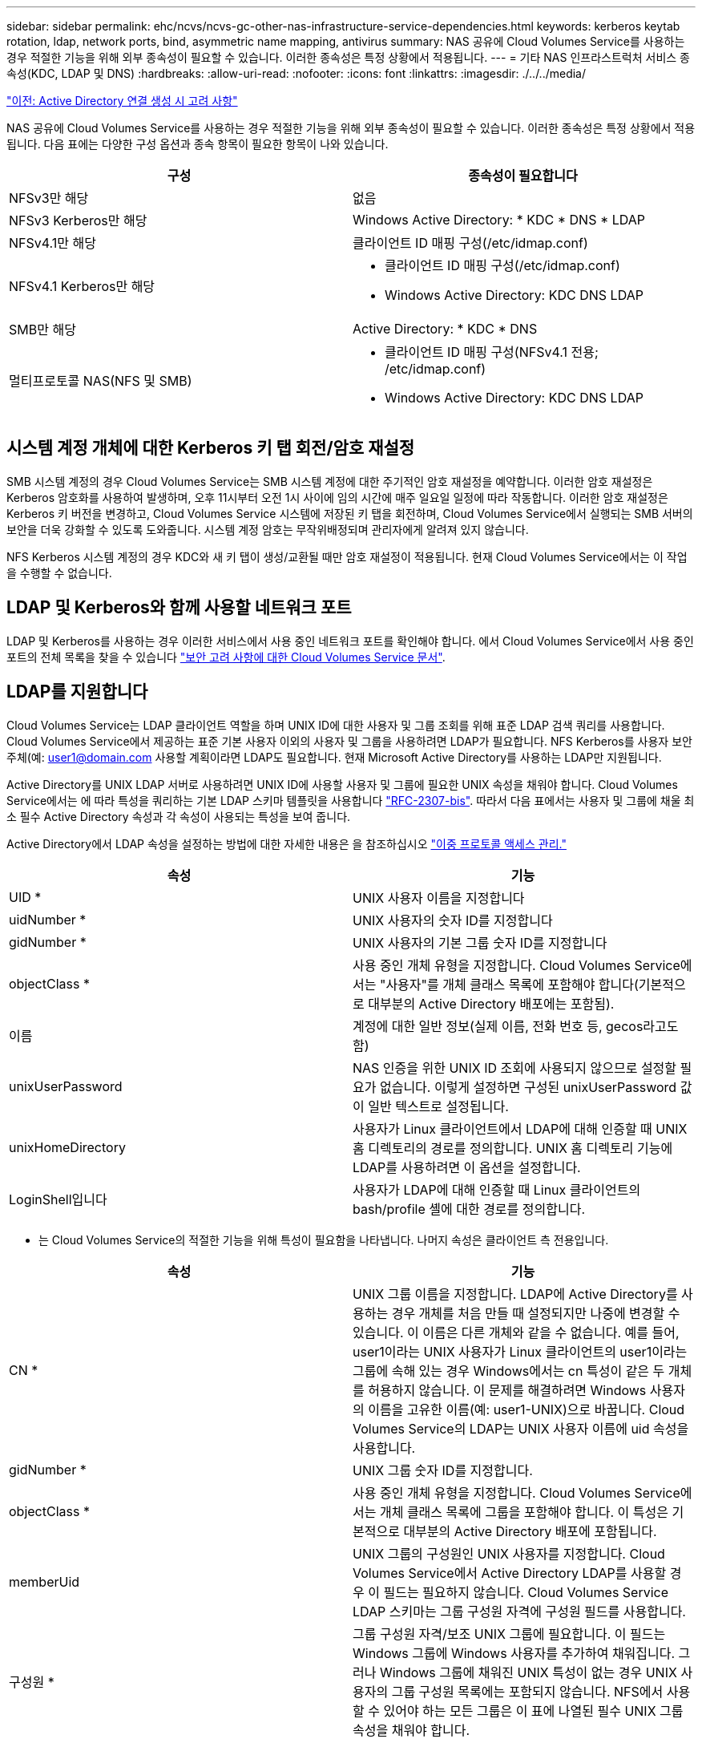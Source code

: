 ---
sidebar: sidebar 
permalink: ehc/ncvs/ncvs-gc-other-nas-infrastructure-service-dependencies.html 
keywords: kerberos keytab rotation, ldap, network ports, bind, asymmetric name mapping, antivirus 
summary: NAS 공유에 Cloud Volumes Service를 사용하는 경우 적절한 기능을 위해 외부 종속성이 필요할 수 있습니다. 이러한 종속성은 특정 상황에서 적용됩니다. 
---
= 기타 NAS 인프라스트럭처 서비스 종속성(KDC, LDAP 및 DNS)
:hardbreaks:
:allow-uri-read: 
:nofooter: 
:icons: font
:linkattrs: 
:imagesdir: ./../../media/


link:ncvs-gc-considerations--creating-active-directory-connections.htm["이전: Active Directory 연결 생성 시 고려 사항"]

NAS 공유에 Cloud Volumes Service를 사용하는 경우 적절한 기능을 위해 외부 종속성이 필요할 수 있습니다. 이러한 종속성은 특정 상황에서 적용됩니다. 다음 표에는 다양한 구성 옵션과 종속 항목이 필요한 항목이 나와 있습니다.

|===
| 구성 | 종속성이 필요합니다 


| NFSv3만 해당 | 없음 


| NFSv3 Kerberos만 해당 | Windows Active Directory: * KDC * DNS * LDAP 


| NFSv4.1만 해당 | 클라이언트 ID 매핑 구성(/etc/idmap.conf) 


| NFSv4.1 Kerberos만 해당  a| 
* 클라이언트 ID 매핑 구성(/etc/idmap.conf)
* Windows Active Directory: KDC DNS LDAP




| SMB만 해당 | Active Directory: * KDC * DNS 


| 멀티프로토콜 NAS(NFS 및 SMB)  a| 
* 클라이언트 ID 매핑 구성(NFSv4.1 전용; /etc/idmap.conf)
* Windows Active Directory: KDC DNS LDAP


|===


== 시스템 계정 개체에 대한 Kerberos 키 탭 회전/암호 재설정

SMB 시스템 계정의 경우 Cloud Volumes Service는 SMB 시스템 계정에 대한 주기적인 암호 재설정을 예약합니다. 이러한 암호 재설정은 Kerberos 암호화를 사용하여 발생하며, 오후 11시부터 오전 1시 사이에 임의 시간에 매주 일요일 일정에 따라 작동합니다. 이러한 암호 재설정은 Kerberos 키 버전을 변경하고, Cloud Volumes Service 시스템에 저장된 키 탭을 회전하며, Cloud Volumes Service에서 실행되는 SMB 서버의 보안을 더욱 강화할 수 있도록 도와줍니다. 시스템 계정 암호는 무작위배정되며 관리자에게 알려져 있지 않습니다.

NFS Kerberos 시스템 계정의 경우 KDC와 새 키 탭이 생성/교환될 때만 암호 재설정이 적용됩니다. 현재 Cloud Volumes Service에서는 이 작업을 수행할 수 없습니다.



== LDAP 및 Kerberos와 함께 사용할 네트워크 포트

LDAP 및 Kerberos를 사용하는 경우 이러한 서비스에서 사용 중인 네트워크 포트를 확인해야 합니다. 에서 Cloud Volumes Service에서 사용 중인 포트의 전체 목록을 찾을 수 있습니다 https://cloud.google.com/architecture/partners/netapp-cloud-volumes/security-considerations?hl=en_US["보안 고려 사항에 대한 Cloud Volumes Service 문서"^].



== LDAP를 지원합니다

Cloud Volumes Service는 LDAP 클라이언트 역할을 하며 UNIX ID에 대한 사용자 및 그룹 조회를 위해 표준 LDAP 검색 쿼리를 사용합니다. Cloud Volumes Service에서 제공하는 표준 기본 사용자 이외의 사용자 및 그룹을 사용하려면 LDAP가 필요합니다. NFS Kerberos를 사용자 보안 주체(예: user1@domain.com 사용할 계획이라면 LDAP도 필요합니다. 현재 Microsoft Active Directory를 사용하는 LDAP만 지원됩니다.

Active Directory를 UNIX LDAP 서버로 사용하려면 UNIX ID에 사용할 사용자 및 그룹에 필요한 UNIX 속성을 채워야 합니다. Cloud Volumes Service에서는 에 따라 특성을 쿼리하는 기본 LDAP 스키마 템플릿을 사용합니다 https://tools.ietf.org/id/draft-howard-rfc2307bis-01.txt["RFC-2307-bis"^]. 따라서 다음 표에서는 사용자 및 그룹에 채울 최소 필수 Active Directory 속성과 각 속성이 사용되는 특성을 보여 줍니다.

Active Directory에서 LDAP 속성을 설정하는 방법에 대한 자세한 내용은 을 참조하십시오 https://cloud.google.com/architecture/partners/netapp-cloud-volumes/managing-dual-protocol-access["이중 프로토콜 액세스 관리."^]

|===
| 속성 | 기능 


| UID * | UNIX 사용자 이름을 지정합니다 


| uidNumber * | UNIX 사용자의 숫자 ID를 지정합니다 


| gidNumber * | UNIX 사용자의 기본 그룹 숫자 ID를 지정합니다 


| objectClass * | 사용 중인 개체 유형을 지정합니다. Cloud Volumes Service에서는 "사용자"를 개체 클래스 목록에 포함해야 합니다(기본적으로 대부분의 Active Directory 배포에는 포함됨). 


| 이름 | 계정에 대한 일반 정보(실제 이름, 전화 번호 등, gecos라고도 함) 


| unixUserPassword | NAS 인증을 위한 UNIX ID 조회에 사용되지 않으므로 설정할 필요가 없습니다. 이렇게 설정하면 구성된 unixUserPassword 값이 일반 텍스트로 설정됩니다. 


| unixHomeDirectory | 사용자가 Linux 클라이언트에서 LDAP에 대해 인증할 때 UNIX 홈 디렉토리의 경로를 정의합니다. UNIX 홈 디렉토리 기능에 LDAP를 사용하려면 이 옵션을 설정합니다. 


| LoginShell입니다 | 사용자가 LDAP에 대해 인증할 때 Linux 클라이언트의 bash/profile 셸에 대한 경로를 정의합니다. 
|===
* 는 Cloud Volumes Service의 적절한 기능을 위해 특성이 필요함을 나타냅니다. 나머지 속성은 클라이언트 측 전용입니다.

|===
| 속성 | 기능 


| CN * | UNIX 그룹 이름을 지정합니다. LDAP에 Active Directory를 사용하는 경우 개체를 처음 만들 때 설정되지만 나중에 변경할 수 있습니다. 이 이름은 다른 개체와 같을 수 없습니다. 예를 들어, user1이라는 UNIX 사용자가 Linux 클라이언트의 user1이라는 그룹에 속해 있는 경우 Windows에서는 cn 특성이 같은 두 개체를 허용하지 않습니다. 이 문제를 해결하려면 Windows 사용자의 이름을 고유한 이름(예: user1-UNIX)으로 바꿉니다. Cloud Volumes Service의 LDAP는 UNIX 사용자 이름에 uid 속성을 사용합니다. 


| gidNumber * | UNIX 그룹 숫자 ID를 지정합니다. 


| objectClass * | 사용 중인 개체 유형을 지정합니다. Cloud Volumes Service에서는 개체 클래스 목록에 그룹을 포함해야 합니다. 이 특성은 기본적으로 대부분의 Active Directory 배포에 포함됩니다. 


| memberUid | UNIX 그룹의 구성원인 UNIX 사용자를 지정합니다. Cloud Volumes Service에서 Active Directory LDAP를 사용할 경우 이 필드는 필요하지 않습니다. Cloud Volumes Service LDAP 스키마는 그룹 구성원 자격에 구성원 필드를 사용합니다. 


| 구성원 * | 그룹 구성원 자격/보조 UNIX 그룹에 필요합니다. 이 필드는 Windows 그룹에 Windows 사용자를 추가하여 채워집니다. 그러나 Windows 그룹에 채워진 UNIX 특성이 없는 경우 UNIX 사용자의 그룹 구성원 목록에는 포함되지 않습니다. NFS에서 사용할 수 있어야 하는 모든 그룹은 이 표에 나열된 필수 UNIX 그룹 속성을 채워야 합니다. 
|===
* 는 Cloud Volumes Service의 적절한 기능을 위해 특성이 필요함을 나타냅니다. 나머지 속성은 클라이언트 측 전용입니다.



=== LDAP 바인딩 정보

LDAP에서 사용자를 쿼리하려면 Cloud Volumes Service가 LDAP 서비스에 바인딩(로그인)해야 합니다. 이 로그인에는 읽기 전용 권한이 있으며 디렉토리 조회를 위해 LDAP UNIX 속성을 쿼리하는 데 사용됩니다. 현재 LDAP 바인딩은 SMB 컴퓨터 계정을 통해서만 가능합니다.

'CVS 성능' 인스턴스에만 LDAP를 사용하도록 설정하고 NFSv3, NFSv4.1 또는 이중 프로토콜 볼륨에는 LDAP를 사용할 수 있습니다. LDAP 지원 볼륨을 성공적으로 배포하려면 Cloud Volumes Service 볼륨과 동일한 영역에 Active Directory 연결을 설정해야 합니다.

LDAP가 활성화된 경우 특정 시나리오에서 다음이 발생합니다.

* Cloud Volumes Service 프로젝트에 NFSv3이나 NFSv4.1만 사용되는 경우 Active Directory 도메인 컨트롤러에서 새 컴퓨터 계정이 생성되고 Cloud Volumes Service의 LDAP 클라이언트는 시스템 계정 자격 증명을 사용하여 Active Directory에 바인딩됩니다. NFS 볼륨 및 숨겨진 기본 관리 공유에 대해 SMB 공유가 생성되지 않습니다(섹션 참조) link:ncvs-gc-smb.html#default-hidden-shares["“숨겨진 기본 공유”"])의 공유 ACL이 제거되었습니다.
* Cloud Volumes Service 프로젝트에 이중 프로토콜 볼륨을 사용하는 경우 SMB 액세스용으로 생성된 단일 컴퓨터 계정만 Cloud Volumes Service의 LDAP 클라이언트를 Active Directory에 바인딩하는 데 사용됩니다. 추가 컴퓨터 계정이 생성되지 않습니다.
* 전용 SMB 볼륨이 별도로 생성된 경우(LDAP가 설정된 NFS 볼륨 이전 또는 이후에) LDAP 바인딩의 컴퓨터 계정이 SMB 시스템 계정과 공유됩니다.
* NFS Kerberos도 사용하도록 설정된 경우 두 개의 시스템 계정이 생성됩니다. 하나는 SMB 공유 및/또는 LDAP 바인드이고 다른 하나는 NFS Kerberos 인증입니다.




=== LDAP 쿼리입니다

LDAP 바인딩은 암호화되지만 일반 LDAP 포트 389를 사용하여 LDAP 쿼리가 일반 텍스트로 회선을 통해 전달됩니다. 이 잘 알려진 포트는 현재 Cloud Volumes Service에서 변경할 수 없습니다. 따라서 네트워크에서 패킷 스니핑에 액세스할 수 있는 사용자는 사용자 및 그룹 이름, 숫자 ID 및 그룹 구성원 자격을 볼 수 있습니다.

그러나 Google Cloud VM은 다른 VM의 유니캐스트 트래픽을 스니프할 수 없습니다. LDAP 트래픽에 활성 중인 VM(즉, 바인딩 가능)만 LDAP 서버의 트래픽을 볼 수 있습니다. Cloud Volumes Service의 패킷 스니핑에 대한 자세한 내용은 섹션을 참조하십시오 link:ncvs-gc-cloud-volumes-service-architecture.html#packet-sniffing/trace-considerations["“패킷 감지/추적 고려 사항”"]



=== LDAP 클라이언트 구성 기본값

Cloud Volumes Service 인스턴스에서 LDAP가 활성화되면 기본적으로 특정 구성 세부 정보를 사용하여 LDAP 클라이언트 구성이 생성됩니다. 경우에 따라 옵션이 Cloud Volumes Service(지원되지 않음)에 적용되지 않거나 구성할 수 없습니다.

|===
| LDAP 클라이언트 옵션입니다 | 기능 | 기본값 | 변경할 수 있습니까? 


| LDAP 서버 목록 | 쿼리에 사용할 LDAP 서버 이름 또는 IP 주소를 설정합니다. Cloud Volumes Service에는 사용되지 않습니다. 대신 Active Directory 도메인을 사용하여 LDAP 서버를 정의합니다. | 설정되지 않았습니다 | 아니요 


| Active Directory 도메인 | LDAP 쿼리에 사용할 Active Directory 도메인을 설정합니다. Cloud Volumes Service는 DNS의 LDAP에 대한 SRV 레코드를 활용하여 도메인에서 LDAP 서버를 찾습니다. | Active Directory 연결에 지정된 Active Directory 도메인으로 설정합니다. | 아니요 


| 기본 Active Directory 서버 | LDAP에 사용할 기본 Active Directory 서버를 설정합니다. Cloud Volumes Service에서 지원되지 않습니다. 대신 Active Directory 사이트를 사용하여 LDAP 서버 선택을 제어할 수 있습니다. | 설정되지 않았습니다. | 아니요 


| SMB 서버 자격 증명을 사용하여 바인딩합니다 | SMB 시스템 계정을 사용하여 LDAP에 바인딩합니다. 현재 Cloud Volumes Service에서 지원되는 유일한 LDAP 바인딩 방법입니다. | 참 | 아니요 


| 스키마 템플릿 | LDAP 쿼리에 사용되는 스키마 템플릿입니다. | MS-AD-BIS | 아니요 


| LDAP 서버 포트입니다 | LDAP 쿼리에 사용되는 포트 번호입니다. Cloud Volumes Service는 현재 표준 LDAP 포트 389만 사용합니다. LDAPS/포트 636은 현재 지원되지 않습니다. | 389 | 아니요 


| LDAPS가 활성화되어 있습니다 | SSL(Secure Sockets Layer)을 통한 LDAP가 쿼리 및 바인딩에 사용되는지 여부를 제어합니다. 현재 Cloud Volumes Service에서 지원되지 않습니다. | 거짓 | 아니요 


| 쿼리 시간 제한(초) | 쿼리 시간이 초과되었습니다. 쿼리가 지정된 값보다 오래 걸면 쿼리가 실패합니다. | 3 | 아니요 


| 최소 바인딩 인증 레벨 | 지원되는 최소 바인딩 레벨입니다. Cloud Volumes Service는 LDAP 바인딩에 컴퓨터 계정을 사용하고 Active Directory는 기본적으로 익명 바인딩을 지원하지 않으므로 이 옵션은 보안을 위해 사용되지 않습니다. | 익명 | 아니요 


| DN 바인딩 | 단순 바인딩이 사용될 때 바인딩에 사용되는 사용자/고유 이름(DN)입니다. Cloud Volumes Service는 LDAP 바인딩에 시스템 계정을 사용하며 현재 단순 바인딩 인증을 지원하지 않습니다. | 설정되지 않았습니다 | 아니요 


| 기본 DN | LDAP 검색에 사용되는 기본 DN입니다. | Windows 도메인이 DN 형식(즉, DC=domain, DC=local)으로 Active Directory 연결에 사용됩니다. | 아니요 


| 기본 검색 범위 | 기본 DN 검색에 대한 검색 범위입니다. 값은 기본, onelevel 또는 하위 트리를 포함할 수 있습니다. Cloud Volumes Service는 하위 트리 검색만 지원합니다. | 하위 트리 | 아니요 


| 사용자 DN | 사용자가 LDAP 쿼리를 검색하는 DN을 정의합니다. 현재 Cloud Volumes Service에서는 지원되지 않으므로 모든 사용자 검색은 기본 DN에서 시작됩니다. | 설정되지 않았습니다 | 아니요 


| 사용자 검색 범위 | 사용자 DN 검색에 대한 검색 범위입니다. 값은 기본, onelevel 또는 하위 트리를 포함할 수 있습니다. Cloud Volumes Service는 사용자 검색 범위 설정을 지원하지 않습니다. | 하위 트리 | 아니요 


| 그룹 DN | 그룹 검색이 LDAP 쿼리를 시작하는 DN을 정의합니다. 현재 Cloud Volumes Service에 대해 지원되지 않으므로 모든 그룹 검색이 기본 DN에서 시작됩니다. | 설정되지 않았습니다 | 아니요 


| 그룹 검색 범위 | 그룹 DN 검색에 대한 검색 범위입니다. 값은 기본, onelevel 또는 하위 트리를 포함할 수 있습니다. Cloud Volumes Service는 그룹 검색 범위 설정을 지원하지 않습니다. | 하위 트리 | 아니요 


| 넷그룹 DN입니다 | 넷그룹이 LDAP 쿼리를 검색하는 DN을 정의합니다. 현재 Cloud Volumes Service에 대해 지원되지 않으므로 모든 넷그룹 검색은 기본 DN에서 시작됩니다. | 설정되지 않았습니다 | 아니요 


| 넷그룹 검색 범위입니다 | 넷그룹 DN 검색에 대한 검색 범위입니다. 값은 기본, onelevel 또는 하위 트리를 포함할 수 있습니다. Cloud Volumes Service에서는 넷그룹 검색 범위 설정을 지원하지 않습니다. | 하위 트리 | 아니요 


| LDAP를 통해 start_tls를 사용합니다 | 포트 389를 통한 인증서 기반 LDAP 연결에 Start TLS를 활용합니다. 현재 Cloud Volumes Service에서 지원되지 않습니다. | 거짓 | 아니요 


| Netgroup-by-host 조회를 설정합니다 | 넷그룹을 확장하여 모든 구성원을 나열하는 대신 호스트 이름별로 넷그룹 조회를 설정합니다. 현재 Cloud Volumes Service에서 지원되지 않습니다. | 거짓 | 아니요 


| Netgroup-by-host DN입니다 | 넷그룹별 검색이 LDAP 쿼리를 시작하는 DN을 정의합니다. Cloud Volumes Service에 대해 현재 호스트별 넷그룹이 지원되지 않습니다. | 설정되지 않았습니다 | 아니요 


| Netgroup-by-host 검색 범위입니다 | Netgroup-by-host DN 검색에 대한 검색 범위입니다. 값은 기본, onelevel 또는 하위 트리를 포함할 수 있습니다. Cloud Volumes Service에 대해 현재 호스트별 넷그룹이 지원되지 않습니다. | 하위 트리 | 아니요 


| 클라이언트 세션 보안 | LDAP에서 사용하는 세션 보안 수준(서명, 봉인 또는 없음)을 정의합니다. LDAP 서명은 Active Directory에서 요청하는 경우 CVS - 성능에서 지원됩니다. CVS-SW는 LDAP 서명을 지원하지 않습니다. 두 서비스 유형 모두에서 봉인은 현재 지원되지 않습니다. | 없음 | 아니요 


| LDAP 조회 추적 | 여러 LDAP 서버를 사용하는 경우 조회 추적을 통해 첫 번째 서버에서 항목을 찾을 수 없을 때 클라이언트가 목록의 다른 LDAP 서버를 참조할 수 있습니다. 현재 Cloud Volumes Service에서는 지원되지 않습니다. | 거짓 | 아니요 


| 그룹 구성원 필터 | LDAP 서버에서 그룹 구성원을 검색할 때 사용할 사용자 지정 LDAP 검색 필터를 제공합니다. 현재 Cloud Volumes Service에서는 지원되지 않습니다. | 설정되지 않았습니다 | 아니요 
|===


=== 비대칭 이름 매핑에 LDAP를 사용합니다

Cloud Volumes Service는 기본적으로 특별한 구성 없이 양방향으로 동일한 사용자 이름을 가진 Windows 사용자와 UNIX 사용자를 매핑합니다. Cloud Volumes Service가 유효한 UNIX 사용자(LDAP 사용)를 찾을 수 있는 한 1:1 이름 매핑이 발생합니다. 예를 들어, 윈도우 사용자인 ‘johnsmith’를 사용하는 경우, Cloud Volumes Service가 LDAP에서 johnsmith라는 UNIX 사용자를 찾을 수 있다면, 해당 사용자에 대한 이름 매핑이 성공하면, johnsmith로 생성된 모든 파일/폴더에 올바른 사용자 소유권이 표시됩니다. 또한 사용 중인 NAS 프로토콜에 관계없이 "johnsmith"에 영향을 주는 모든 ACL이 적용됩니다. 이것을 대칭 이름 매핑이라고 합니다.

비대칭 이름 매핑은 Windows 사용자 및 UNIX 사용자 ID가 일치하지 않는 경우를 나타냅니다. 예를 들어, 윈도우 사용자인 주스미스(jsmith)가 유닉스의 ID를 갖고 있다면, Cloud Volumes Service는 그 변이에 대한 정보를 얻을 수 있는 방법이 필요합니다. Cloud Volumes Service는 현재 정적 이름 매핑 규칙 생성을 지원하지 않으므로, LDAP를 사용하여 Windows 및 UNIX ID 모두의 사용자 ID를 조회하여 파일 및 폴더의 올바른 소유권과 예상되는 권한을 확인해야 합니다.

기본적으로 Cloud Volumes Service는 이름 맵 데이터베이스 인스턴스의 ns-switch에 LDAP를 포함하므로 비대칭 이름에 LDAP를 사용하여 이름 매핑 기능을 제공하려면 Cloud Volumes Service의 모양을 반영하기 위해 일부 사용자/그룹 속성만 수정하면 됩니다.

다음 표에서는 비대칭 이름 매핑 기능을 위해 LDAP에 채워야 하는 특성을 보여 줍니다. 대부분의 경우 Active Directory는 이미 이 작업을 수행하도록 구성되어 있습니다.

|===
| Cloud Volumes Service 특성입니다 | 기능 | Cloud Volumes Service에서 이름 매핑에 사용하는 값입니다 


| Windows에서 UNIX로의 객체 클래스 | 사용 중인 개체의 형식을 지정합니다. (즉, 사용자, 그룹, posixAccount 등) | 사용자를 포함해야 합니다(필요한 경우 다른 값을 여러 개 포함할 수 있음). 


| Windows에서 UNIX로의 속성 | 그러면 생성 시 Windows 사용자 이름이 정의됩니다. Cloud Volumes Service는 Windows에서 UNIX로의 조회에 이 기능을 사용합니다. | 여기에서 변경할 필요가 없습니다. sAMAccountName은 Windows 로그인 이름과 동일합니다. 


| UID | UNIX 사용자 이름을 정의합니다. | 원하는 UNIX 사용자 이름입니다. 
|===
Cloud Volumes Service는 현재 LDAP 조회에서 도메인 접두사를 사용하지 않으므로 LDAP 이름 맵 조회에서 여러 도메인 LDAP 환경이 제대로 작동하지 않습니다.

다음 예에서는 Windows 이름 "비대칭", UNIX 이름 "UNIX-user"를 가진 사용자와 SMB 및 NFS에서 파일을 쓸 때 나타나는 동작을 보여 줍니다.

다음 그림에서는 LDAP 특성이 Windows 서버에서 어떻게 표시되는지 보여 줍니다.

image:ncvs-gc-image20.png["오류: 그래픽 이미지가 없습니다"]

NFS 클라이언트에서 UNIX 이름을 쿼리할 수 있지만 Windows 이름은 쿼리할 수 없습니다.

....
# id unix-user
uid=1207(unix-user) gid=1220(sharedgroup) groups=1220(sharedgroup)
# id asymmetric
id: asymmetric: no such user
....
NFS에서 UNIX-USER로 파일을 쓸 때 NFS 클라이언트의 결과는 다음과 같습니다.

....
sh-4.2$ pwd
/mnt/home/ntfssh-4.2$ touch unix-user-file
sh-4.2$ ls -la | grep unix-user
-rwx------  1 unix-user sharedgroup     0 Feb 28 12:37 unix-user-nfs
sh-4.2$ id
uid=1207(unix-user) gid=1220(sharedgroup) groups=1220(sharedgroup)
....
Windows 클라이언트에서 파일 소유자가 올바른 Windows 사용자로 설정되어 있는지 확인할 수 있습니다.

....
PS C:\ > Get-Acl \\demo\home\ntfs\unix-user-nfs | select Owner
Owner
-----
NTAP\asymmetric
....
반대로, SMB 클라이언트에서 Windows 사용자 '비대칭'으로 생성된 파일은 다음 텍스트에서와 같이 적절한 UNIX 소유자를 표시합니다.

SMB:

....
PS Z:\ntfs> echo TEXT > asymmetric-user-smb.txt
....
NFS:

....
sh-4.2$ ls -la | grep asymmetric-user-smb.txt
-rwx------  1 unix-user         sharedgroup   14 Feb 28 12:43 asymmetric-user-smb.txt
sh-4.2$ cat asymmetric-user-smb.txt
TEXT
....


=== LDAP 채널 바인딩

Windows Active Directory 도메인 컨트롤러의 취약점으로 인해 https://msrc.microsoft.com/update-guide/vulnerability/ADV190023["Microsoft 보안 권고 ADV190023"^] DC에서 LDAP 바인드를 허용하는 방법을 변경합니다.

Cloud Volumes Service에 미치는 영향은 모든 LDAP 클라이언트와 동일합니다. Cloud Volumes Service는 현재 채널 바인딩을 지원하지 않습니다. Cloud Volumes Service는 협상을 통해 기본적으로 LDAP 서명을 지원하므로 LDAP 채널 바인딩은 문제가 되지 않습니다. 채널 바인딩이 설정된 LDAP에 바인딩하는 데 문제가 있는 경우 ADV190023의 개선 단계를 수행하여 Cloud Volumes Service에서 LDAP 바인딩이 성공하도록 허용합니다.



== DNS

Active Directory와 Kerberos 모두 호스트 이름 대 IP/IP 대 호스트 이름 확인에 대한 DNS에 대한 종속성을 가집니다. DNS를 열려면 포트 53이 열려 있어야 합니다. Cloud Volumes Service는 DNS 레코드를 수정하지 않으며 현재 의 사용을 지원하지 않습니다 https://support.google.com/domains/answer/6147083?hl=en["다이나믹 DNS"^] 네트워크 인터페이스.

DNS 레코드를 업데이트할 수 있는 서버를 제한하도록 Active Directory DNS를 구성할 수 있습니다. 자세한 내용은 을 참조하십시오 https://docs.microsoft.com/en-us/learn/modules/secure-windows-server-domain-name-system/["Windows DNS 보안"^].

Google 프로젝트 내의 리소스는 기본적으로 Active Directory DNS와 연결되지 않은 Google Cloud DNS를 사용합니다. 클라우드 DNS를 사용하는 클라이언트는 Cloud Volumes Service에서 반환하는 UNC 경로를 확인할 수 없습니다. Active Directory 도메인에 참가한 Windows 클라이언트는 Active Directory DNS를 사용하도록 구성되어 있으며 이러한 UNC 경로를 확인할 수 있습니다.

Active Directory에 클라이언트를 연결하려면 Active Directory DNS를 사용하도록 해당 DNS 구성을 구성해야 합니다. 필요에 따라 Active Directory DNS로 요청을 전달하도록 Cloud DNS를 구성할 수 있습니다. 을 참조하십시오 https://cloud.google.com/architecture/partners/netapp-cloud-volumes/faqs-netapp["클라이언트가 SMB NetBIOS 이름을 확인할 수 없는 이유는 무엇입니까?"^]를 참조하십시오.


NOTE: Cloud Volumes Service는 현재 DNSSEC를 지원하지 않으며 DNS 쿼리는 일반 텍스트로 수행됩니다.



== 파일 액세스 감사

현재 Cloud Volumes Service에서 지원되지 않습니다.



== 안티바이러스 보호

클라이언트의 Cloud Volumes Service에서 NAS 공유에 대한 바이러스 백신 검사를 수행해야 합니다. 현재 Cloud Volumes Service와 통합된 기본 바이러스 백신이 없습니다.

link:ncvs-gc-service-operation.html["다음: 서비스 작업."]
